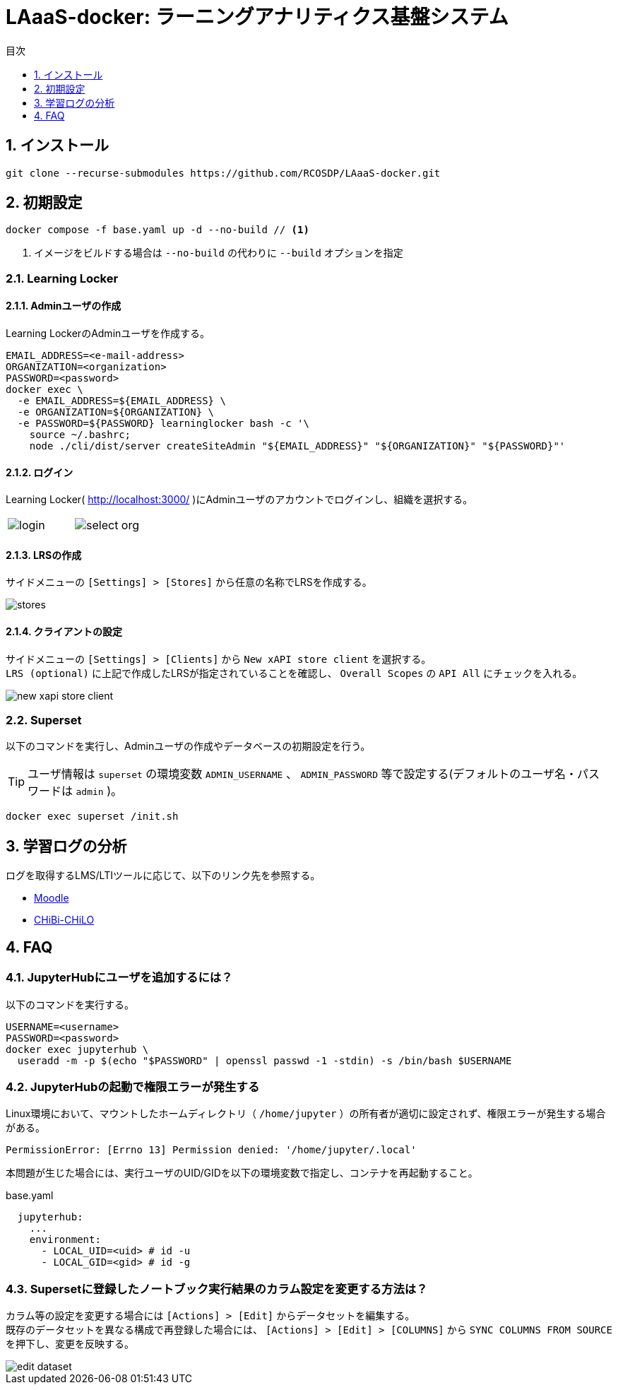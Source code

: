 :encoding: utf-8
:lang: ja
:source-highlighter: rouge
:doctype: book
:version-label:
:chapter-label:
:toc:
:toc-title: 目次
:figure-caption: 図
:table-caption: 表
:example-caption: 例
:appendix-caption: 付録
:toclevels: 1
:pagenums:
:sectnums:
:imagesdir: images
:icons: font
ifdef::env-github[]
:tip-caption: :bulb:
:note-caption: :information_source:
:important-caption: :heavy_exclamation_mark:
:caution-caption: :fire:
:warning-caption: :warning:
endif::[]

= LAaaS-docker: ラーニングアナリティクス基盤システム

== インストール

----
git clone --recurse-submodules https://github.com/RCOSDP/LAaaS-docker.git
----

[[init]]
== 初期設定

----
docker compose -f base.yaml up -d --no-build // <1>
----
<1> イメージをビルドする場合は `--no-build` の代わりに `--build` オプションを指定

=== Learning Locker
==== Adminユーザの作成
Learning LockerのAdminユーザを作成する。

----
EMAIL_ADDRESS=<e-mail-address>
ORGANIZATION=<organization>
PASSWORD=<password>
docker exec \
  -e EMAIL_ADDRESS=${EMAIL_ADDRESS} \
  -e ORGANIZATION=${ORGANIZATION} \
  -e PASSWORD=${PASSWORD} learninglocker bash -c '\
    source ~/.bashrc;
    node ./cli/dist/server createSiteAdmin "${EMAIL_ADDRESS}" "${ORGANIZATION}" "${PASSWORD}"'
----

==== ログイン
Learning Locker( http://localhost:3000/ )にAdminユーザのアカウントでログインし、組織を選択する。

[cols="a,a", frame=none, grid=none]
|===
| image::learninglocker/login.png[]
| image::learninglocker/select-org.png[]
|===

==== LRSの作成
サイドメニューの `[Settings] > [Stores]` から任意の名称でLRSを作成する。

image::learninglocker/stores.png[align=center]

[[learninglocker_client_settings]]
==== クライアントの設定
サイドメニューの `[Settings] > [Clients]` から `New xAPI store client` を選択する。 +
`LRS (optional)` に上記で作成したLRSが指定されていることを確認し、 `Overall Scopes` の `API All` にチェックを入れる。

image::learninglocker/new-xapi-store-client.png[align=center]

=== Superset

以下のコマンドを実行し、Adminユーザの作成やデータベースの初期設定を行う。

TIP: ユーザ情報は `superset` の環境変数 `ADMIN_USERNAME` 、 `ADMIN_PASSWORD` 等で設定する(デフォルトのユーザ名・パスワードは `admin` )。

----
docker exec superset /init.sh
----

== 学習ログの分析
ログを取得するLMS/LTIツールに応じて、以下のリンク先を参照する。

* link:./moodle/README.adoc[Moodle]
* link:./chibichilo/README.adoc[CHiBi-CHiLO]

== FAQ
=== JupyterHubにユーザを追加するには？
以下のコマンドを実行する。

----
USERNAME=<username>
PASSWORD=<password>
docker exec jupyterhub \
  useradd -m -p $(echo "$PASSWORD" | openssl passwd -1 -stdin) -s /bin/bash $USERNAME
----

=== JupyterHubの起動で権限エラーが発生する
Linux環境において、マウントしたホームディレクトリ（ `/home/jupyter` ）の所有者が適切に設定されず、権限エラーが発生する場合がある。

----
PermissionError: [Errno 13] Permission denied: '/home/jupyter/.local'
----

本問題が生じた場合には、実行ユーザのUID/GIDを以下の環境変数で指定し、コンテナを再起動すること。

.base.yaml
[source, diff]
----
  jupyterhub:
    ...
    environment:
      - LOCAL_UID=<uid> # id -u
      - LOCAL_GID=<gid> # id -g
----

=== Supersetに登録したノートブック実行結果のカラム設定を変更する方法は？
カラム等の設定を変更する場合には `[Actions] > [Edit]` からデータセットを編集する。 +
既存のデータセットを異なる構成で再登録した場合には、 `[Actions] > [Edit] > [COLUMNS]` から `SYNC COLUMNS FROM SOURCE` を押下し、変更を反映する。

image::superset/edit-dataset.png[align=center, scaledwidth=70%]
